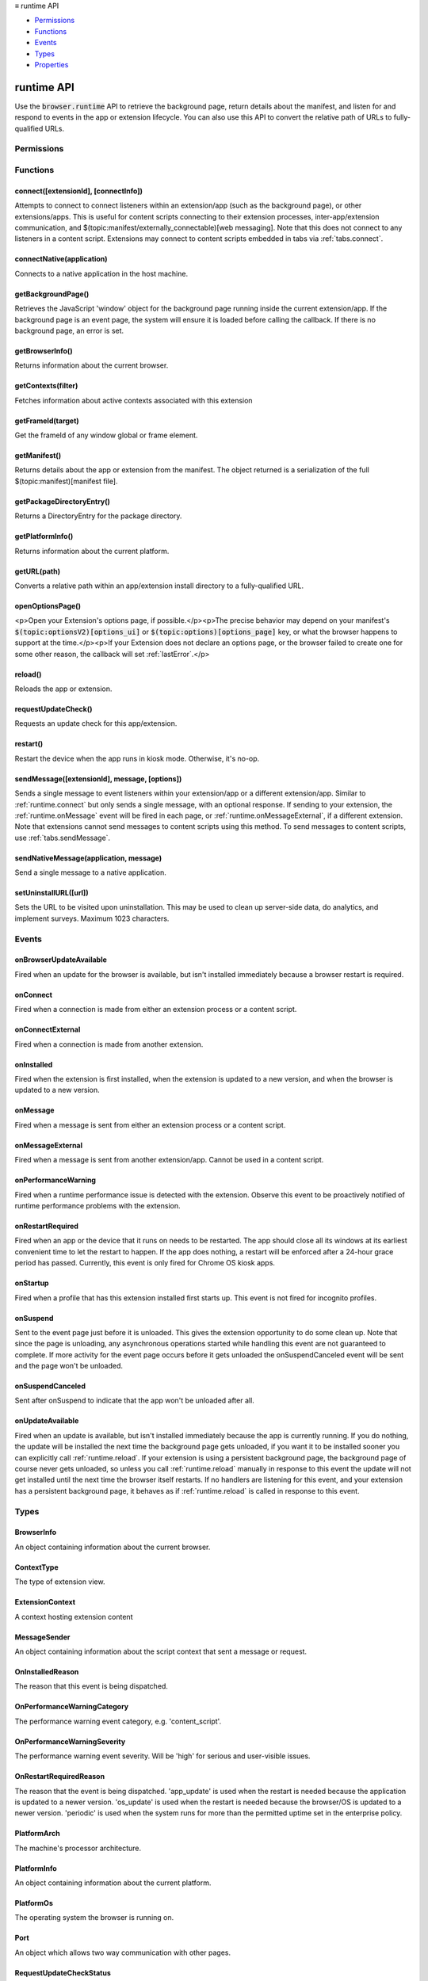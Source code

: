 .. container:: sticky-sidebar

  ≡ runtime API

  * `Permissions`_
  * `Functions`_
  * `Events`_
  * `Types`_
  * `Properties`_

  .. include:: /overlay/developer-resources.rst

===========
runtime API
===========

.. role:: permission

.. role:: value

.. role:: code

Use the :code:`browser.runtime` API to retrieve the background page, return details about the manifest, and listen for and respond to events in the app or extension lifecycle. You can also use this API to convert the relative path of URLs to fully-qualified URLs.

.. rst-class:: api-main-section

Permissions
===========

.. api-member::
   :name: :permission:`nativeMessaging`

   Exchange messages with programs other than { -brand-short-name }

.. rst-class:: api-main-section

Functions
=========

.. _runtime.connect:

connect([extensionId], [connectInfo])
-------------------------------------

.. api-section-annotation-hack:: 

Attempts to connect to connect listeners within an extension/app (such as the background page), or other extensions/apps. This is useful for content scripts connecting to their extension processes, inter-app/extension communication, and $(topic:manifest/externally_connectable)[web messaging]. Note that this does not connect to any listeners in a content script. Extensions may connect to content scripts embedded in tabs via :ref:`tabs.connect`.

.. api-header::
   :label: Parameters

   
   .. api-member::
      :name: [``extensionId``]
      :type: (string, optional)
      
      The ID of the extension or app to connect to. If omitted, a connection will be attempted with your own extension. Required if sending messages from a web page for $(topic:manifest/externally_connectable)[web messaging].
   
   
   .. api-member::
      :name: [``connectInfo``]
      :type: (object, optional)
      
      .. api-member::
         :name: [``includeTlsChannelId``]
         :type: (boolean, optional)
         
         Whether the TLS channel ID will be passed into onConnectExternal for processes that are listening for the connection event.
      
      
      .. api-member::
         :name: [``name``]
         :type: (string, optional)
         
         Will be passed into onConnect for processes that are listening for the connection event.
      
   

.. api-header::
   :label: Return type (`Promise`_)

   
   .. api-member::
      :type: :ref:`runtime.Port`
      
      Port through which messages can be sent and received. The port's :ref:`runtime.Port onDisconnect` event is fired if the extension/app does not exist. 
   
   
   .. _Promise: https://developer.mozilla.org/en-US/docs/Web/JavaScript/Reference/Global_Objects/Promise

.. _runtime.connectNative:

connectNative(application)
--------------------------

.. api-section-annotation-hack:: 

Connects to a native application in the host machine.

.. api-header::
   :label: Parameters

   
   .. api-member::
      :name: ``application``
      :type: (string)
      
      The name of the registered application to connect to.
   

.. api-header::
   :label: Return type (`Promise`_)

   
   .. api-member::
      :type: :ref:`runtime.Port`
      
      Port through which messages can be sent and received with the application
   
   
   .. _Promise: https://developer.mozilla.org/en-US/docs/Web/JavaScript/Reference/Global_Objects/Promise

.. api-header::
   :label: Required permissions

   - :permission:`nativeMessaging`

.. _runtime.getBackgroundPage:

getBackgroundPage()
-------------------

.. api-section-annotation-hack:: 

Retrieves the JavaScript 'window' object for the background page running inside the current extension/app. If the background page is an event page, the system will ensure it is loaded before calling the callback. If there is no background page, an error is set.

.. api-header::
   :label: Return type (`Promise`_)

   
   .. api-member::
      :type: `Window <https://developer.mozilla.org/en-US/docs/Web/API/Window>`__
      
      The JavaScript 'window' object for the background page.
   
   
   .. _Promise: https://developer.mozilla.org/en-US/docs/Web/JavaScript/Reference/Global_Objects/Promise

.. _runtime.getBrowserInfo:

getBrowserInfo()
----------------

.. api-section-annotation-hack:: 

Returns information about the current browser.

.. api-header::
   :label: Return type (`Promise`_)

   
   .. api-member::
      :type: :ref:`runtime.BrowserInfo`
   
   
   .. _Promise: https://developer.mozilla.org/en-US/docs/Web/JavaScript/Reference/Global_Objects/Promise

.. _runtime.getContexts:

getContexts(filter)
-------------------

.. api-section-annotation-hack:: 

Fetches information about active contexts associated with this extension

.. api-header::
   :label: Parameters

   
   .. api-member::
      :name: ``filter``
      :type: (:ref:`runtime.ContextFilter`)
      
      A filter to find matching context.
   

.. api-header::
   :label: Return type (`Promise`_)

   
   .. api-member::
      :type: array of :ref:`runtime.ExtensionContext`
      
      The matching contexts, if any.
   
   
   .. _Promise: https://developer.mozilla.org/en-US/docs/Web/JavaScript/Reference/Global_Objects/Promise

.. _runtime.getFrameId:

getFrameId(target)
------------------

.. api-section-annotation-hack:: 

Get the frameId of any window global or frame element.

.. api-header::
   :label: Parameters

   
   .. api-member::
      :name: ``target``
      :type: (any)
      
      A WindowProxy or a Browsing Context container element (IFrame, Frame, Embed, Object) for the target frame.
   

.. api-header::
   :label: Return type (`Promise`_)

   
   .. api-member::
      :type: number
      
      The frameId of the target frame, or -1 if it doesn't exist.
   
   
   .. _Promise: https://developer.mozilla.org/en-US/docs/Web/JavaScript/Reference/Global_Objects/Promise

.. _runtime.getManifest:

getManifest()
-------------

.. api-section-annotation-hack:: 

Returns details about the app or extension from the manifest. The object returned is a serialization of the full $(topic:manifest)[manifest file].

.. api-header::
   :label: Return type (`Promise`_)

   
   .. api-member::
      :type: object
      
      The manifest details.
   
   
   .. _Promise: https://developer.mozilla.org/en-US/docs/Web/JavaScript/Reference/Global_Objects/Promise

.. _runtime.getPackageDirectoryEntry:

getPackageDirectoryEntry()
--------------------------

.. api-section-annotation-hack:: 

Returns a DirectoryEntry for the package directory.

.. api-header::
   :label: Return type (`Promise`_)

   
   .. api-member::
      :type: `DirectoryEntry <https://developer.mozilla.org/en-US/docs/Web/API/DirectoryEntry>`__
   
   
   .. _Promise: https://developer.mozilla.org/en-US/docs/Web/JavaScript/Reference/Global_Objects/Promise

.. _runtime.getPlatformInfo:

getPlatformInfo()
-----------------

.. api-section-annotation-hack:: 

Returns information about the current platform.

.. api-header::
   :label: Return type (`Promise`_)

   
   .. api-member::
      :type: :ref:`runtime.PlatformInfo`
   
   
   .. _Promise: https://developer.mozilla.org/en-US/docs/Web/JavaScript/Reference/Global_Objects/Promise

.. _runtime.getURL:

getURL(path)
------------

.. api-section-annotation-hack:: 

Converts a relative path within an app/extension install directory to a fully-qualified URL.

.. api-header::
   :label: Parameters

   
   .. api-member::
      :name: ``path``
      :type: (string)
      
      A path to a resource within an app/extension expressed relative to its install directory.
   

.. api-header::
   :label: Return type (`Promise`_)

   
   .. api-member::
      :type: string
      
      The fully-qualified URL to the resource.
   
   
   .. _Promise: https://developer.mozilla.org/en-US/docs/Web/JavaScript/Reference/Global_Objects/Promise

.. _runtime.openOptionsPage:

openOptionsPage()
-----------------

.. api-section-annotation-hack:: 

<p>Open your Extension's options page, if possible.</p><p>The precise behavior may depend on your manifest's :code:`$(topic:optionsV2)[options_ui]` or :code:`$(topic:options)[options_page]` key, or what the browser happens to support at the time.</p><p>If your Extension does not declare an options page, or the browser failed to create one for some other reason, the callback will set :ref:`lastError`.</p>

.. _runtime.reload:

reload()
--------

.. api-section-annotation-hack:: 

Reloads the app or extension.

.. _runtime.requestUpdateCheck:

requestUpdateCheck()
--------------------

.. api-section-annotation-hack:: 

Requests an update check for this app/extension.

.. api-header::
   :label: Return type (`Promise`_)

   
   .. api-member::
      :type: :ref:`runtime.RequestUpdateCheckStatus`
      
      Result of the update check.
   
   
   .. _Promise: https://developer.mozilla.org/en-US/docs/Web/JavaScript/Reference/Global_Objects/Promise

.. _runtime.restart:

restart()
---------

.. api-section-annotation-hack:: 

Restart the device when the app runs in kiosk mode. Otherwise, it's no-op.

.. _runtime.sendMessage:

sendMessage([extensionId], message, [options])
----------------------------------------------

.. api-section-annotation-hack:: 

Sends a single message to event listeners within your extension/app or a different extension/app. Similar to :ref:`runtime.connect` but only sends a single message, with an optional response. If sending to your extension, the :ref:`runtime.onMessage` event will be fired in each page, or :ref:`runtime.onMessageExternal`, if a different extension. Note that extensions cannot send messages to content scripts using this method. To send messages to content scripts, use :ref:`tabs.sendMessage`.

.. api-header::
   :label: Parameters

   
   .. api-member::
      :name: [``extensionId``]
      :type: (string, optional)
      
      The ID of the extension/app to send the message to. If omitted, the message will be sent to your own extension/app. Required if sending messages from a web page for $(topic:manifest/externally_connectable)[web messaging].
   
   
   .. api-member::
      :name: ``message``
      :type: (any)
   
   
   .. api-member::
      :name: [``options``]
      :type: (object, optional)
      
      .. api-member::
         :name: [``includeTlsChannelId``]
         :type: (boolean, optional) **Unsupported.**
         
         Whether the TLS channel ID will be passed into onMessageExternal for processes that are listening for the connection event.
      
   

.. api-header::
   :label: Return type (`Promise`_)

   
   .. api-member::
      :type: any
      
      The JSON response object sent by the handler of the message. If an error occurs while connecting to the extension, the callback will be called with no arguments and :ref:`runtime.lastError` will be set to the error message.
   
   
   .. _Promise: https://developer.mozilla.org/en-US/docs/Web/JavaScript/Reference/Global_Objects/Promise

.. _runtime.sendNativeMessage:

sendNativeMessage(application, message)
---------------------------------------

.. api-section-annotation-hack:: 

Send a single message to a native application.

.. api-header::
   :label: Parameters

   
   .. api-member::
      :name: ``application``
      :type: (string)
      
      The name of the native messaging host.
   
   
   .. api-member::
      :name: ``message``
      :type: (any)
      
      The message that will be passed to the native messaging host.
   

.. api-header::
   :label: Return type (`Promise`_)

   
   .. api-member::
      :type: any
      
      The response message sent by the native messaging host. If an error occurs while connecting to the native messaging host, the callback will be called with no arguments and :ref:`runtime.lastError` will be set to the error message.
   
   
   .. _Promise: https://developer.mozilla.org/en-US/docs/Web/JavaScript/Reference/Global_Objects/Promise

.. api-header::
   :label: Required permissions

   - :permission:`nativeMessaging`

.. _runtime.setUninstallURL:

setUninstallURL([url])
----------------------

.. api-section-annotation-hack:: 

Sets the URL to be visited upon uninstallation. This may be used to clean up server-side data, do analytics, and implement surveys. Maximum 1023 characters.

.. api-header::
   :label: Parameters

   
   .. api-member::
      :name: [``url``]
      :type: (string, optional)
      
      URL to be opened after the extension is uninstalled. This URL must have an http: or https: scheme. Set an empty string to not open a new tab upon uninstallation.
   

.. rst-class:: api-main-section

Events
======

.. _runtime.onBrowserUpdateAvailable:

onBrowserUpdateAvailable
------------------------

.. api-section-annotation-hack:: 

Fired when an update for the browser is available, but isn't installed immediately because a browser restart is required.

.. api-header::
   :label: Parameters for onBrowserUpdateAvailable.addListener(listener)

   
   .. api-member::
      :name: ``listener()``
      
      A function that will be called when this event occurs.
   

.. _runtime.onConnect:

onConnect
---------

.. api-section-annotation-hack:: 

Fired when a connection is made from either an extension process or a content script.

.. api-header::
   :label: Parameters for onConnect.addListener(listener)

   
   .. api-member::
      :name: ``listener(port)``
      
      A function that will be called when this event occurs.
   

.. api-header::
   :label: Parameters passed to the listener function

   
   .. api-member::
      :name: ``port``
      :type: (:ref:`runtime.Port`)
   

.. _runtime.onConnectExternal:

onConnectExternal
-----------------

.. api-section-annotation-hack:: 

Fired when a connection is made from another extension.

.. api-header::
   :label: Parameters for onConnectExternal.addListener(listener)

   
   .. api-member::
      :name: ``listener(port)``
      
      A function that will be called when this event occurs.
   

.. api-header::
   :label: Parameters passed to the listener function

   
   .. api-member::
      :name: ``port``
      :type: (:ref:`runtime.Port`)
   

.. _runtime.onInstalled:

onInstalled
-----------

.. api-section-annotation-hack:: 

Fired when the extension is first installed, when the extension is updated to a new version, and when the browser is updated to a new version.

.. api-header::
   :label: Parameters for onInstalled.addListener(listener)

   
   .. api-member::
      :name: ``listener(details)``
      
      A function that will be called when this event occurs.
   

.. api-header::
   :label: Parameters passed to the listener function

   
   .. api-member::
      :name: ``details``
      :type: (object)
      
      .. api-member::
         :name: ``reason``
         :type: (:ref:`runtime.OnInstalledReason`)
         
         The reason that this event is being dispatched.
      
      
      .. api-member::
         :name: ``temporary``
         :type: (boolean)
         
         Indicates whether the addon is installed as a temporary extension.
      
      
      .. api-member::
         :name: [``id``]
         :type: (string, optional) **Unsupported.**
         
         Indicates the ID of the imported shared module extension which updated. This is present only if 'reason' is 'shared_module_update'.
      
      
      .. api-member::
         :name: [``previousVersion``]
         :type: (string, optional)
         
         Indicates the previous version of the extension, which has just been updated. This is present only if 'reason' is 'update'.
      
   

.. _runtime.onMessage:

onMessage
---------

.. api-section-annotation-hack:: 

Fired when a message is sent from either an extension process or a content script.

.. api-header::
   :label: Parameters for onMessage.addListener(listener)

   
   .. api-member::
      :name: ``listener(message, sender, sendResponse)``
      
      A function that will be called when this event occurs.
   

.. api-header::
   :label: Parameters passed to the listener function

   
   .. api-member::
      :name: [``message``]
      :type: (any, optional)
      
      The message sent by the calling script.
   
   
   .. api-member::
      :name: ``sender``
      :type: (:ref:`runtime.MessageSender`)
   
   
   .. api-member::
      :name: ``sendResponse``
      :type: (function)
      
      Function to call (at most once) when you have a response. The argument should be any JSON-ifiable object. If you have more than one :code:`onMessage` listener in the same document, then only one may send a response. This function becomes invalid when the event listener returns, unless you return true from the event listener to indicate you wish to send a response asynchronously (this will keep the message channel open to the other end until :code:`sendResponse` is called).
   

.. api-header::
   :label: Expected return value of the listener function

   
   .. api-member::
      :type: boolean
      
      Return true from the event listener if you wish to call :code:`sendResponse` after the event listener returns.
   

.. _runtime.onMessageExternal:

onMessageExternal
-----------------

.. api-section-annotation-hack:: 

Fired when a message is sent from another extension/app. Cannot be used in a content script.

.. api-header::
   :label: Parameters for onMessageExternal.addListener(listener)

   
   .. api-member::
      :name: ``listener(message, sender, sendResponse)``
      
      A function that will be called when this event occurs.
   

.. api-header::
   :label: Parameters passed to the listener function

   
   .. api-member::
      :name: [``message``]
      :type: (any, optional)
      
      The message sent by the calling script.
   
   
   .. api-member::
      :name: ``sender``
      :type: (:ref:`runtime.MessageSender`)
   
   
   .. api-member::
      :name: ``sendResponse``
      :type: (function)
      
      Function to call (at most once) when you have a response. The argument should be any JSON-ifiable object. If you have more than one :code:`onMessage` listener in the same document, then only one may send a response. This function becomes invalid when the event listener returns, unless you return true from the event listener to indicate you wish to send a response asynchronously (this will keep the message channel open to the other end until :code:`sendResponse` is called).
   

.. api-header::
   :label: Expected return value of the listener function

   
   .. api-member::
      :type: boolean
      
      Return true from the event listener if you wish to call :code:`sendResponse` after the event listener returns.
   

.. _runtime.onPerformanceWarning:

onPerformanceWarning
--------------------

.. api-section-annotation-hack:: 

Fired when a runtime performance issue is detected with the extension. Observe this event to be proactively notified of runtime performance problems with the extension.

.. api-header::
   :label: Parameters for onPerformanceWarning.addListener(listener)

   
   .. api-member::
      :name: ``listener(details)``
      
      A function that will be called when this event occurs.
   

.. api-header::
   :label: Parameters passed to the listener function

   
   .. api-member::
      :name: ``details``
      :type: (object)
      
      .. api-member::
         :name: ``category``
         :type: (:ref:`runtime.OnPerformanceWarningCategory`)
         
         The performance warning event category, e.g. 'content_script'.
      
      
      .. api-member::
         :name: ``description``
         :type: (string)
         
         An explanation of what the warning means, and hopefully how to address it.
      
      
      .. api-member::
         :name: ``severity``
         :type: (:ref:`runtime.OnPerformanceWarningSeverity`)
         
         The performance warning event severity, e.g. 'high'.
      
      
      .. api-member::
         :name: [``tabId``]
         :type: (integer, optional)
         
         The :ref:`tabs.Tab` that the performance warning relates to, if any.
      
   

.. _runtime.onRestartRequired:

onRestartRequired
-----------------

.. api-section-annotation-hack:: 

Fired when an app or the device that it runs on needs to be restarted. The app should close all its windows at its earliest convenient time to let the restart to happen. If the app does nothing, a restart will be enforced after a 24-hour grace period has passed. Currently, this event is only fired for Chrome OS kiosk apps.

.. api-header::
   :label: Parameters for onRestartRequired.addListener(listener)

   
   .. api-member::
      :name: ``listener(reason)``
      
      A function that will be called when this event occurs.
   

.. api-header::
   :label: Parameters passed to the listener function

   
   .. api-member::
      :name: ``reason``
      :type: (:ref:`runtime.OnRestartRequiredReason`)
      
      The reason that the event is being dispatched.
   

.. _runtime.onStartup:

onStartup
---------

.. api-section-annotation-hack:: 

Fired when a profile that has this extension installed first starts up. This event is not fired for incognito profiles.

.. api-header::
   :label: Parameters for onStartup.addListener(listener)

   
   .. api-member::
      :name: ``listener()``
      
      A function that will be called when this event occurs.
   

.. _runtime.onSuspend:

onSuspend
---------

.. api-section-annotation-hack:: 

Sent to the event page just before it is unloaded. This gives the extension opportunity to do some clean up. Note that since the page is unloading, any asynchronous operations started while handling this event are not guaranteed to complete. If more activity for the event page occurs before it gets unloaded the onSuspendCanceled event will be sent and the page won't be unloaded. 

.. api-header::
   :label: Parameters for onSuspend.addListener(listener)

   
   .. api-member::
      :name: ``listener()``
      
      A function that will be called when this event occurs.
   

.. _runtime.onSuspendCanceled:

onSuspendCanceled
-----------------

.. api-section-annotation-hack:: 

Sent after onSuspend to indicate that the app won't be unloaded after all.

.. api-header::
   :label: Parameters for onSuspendCanceled.addListener(listener)

   
   .. api-member::
      :name: ``listener()``
      
      A function that will be called when this event occurs.
   

.. _runtime.onUpdateAvailable:

onUpdateAvailable
-----------------

.. api-section-annotation-hack:: 

Fired when an update is available, but isn't installed immediately because the app is currently running. If you do nothing, the update will be installed the next time the background page gets unloaded, if you want it to be installed sooner you can explicitly call :ref:`runtime.reload`. If your extension is using a persistent background page, the background page of course never gets unloaded, so unless you call :ref:`runtime.reload` manually in response to this event the update will not get installed until the next time the browser itself restarts. If no handlers are listening for this event, and your extension has a persistent background page, it behaves as if :ref:`runtime.reload` is called in response to this event.

.. api-header::
   :label: Parameters for onUpdateAvailable.addListener(listener)

   
   .. api-member::
      :name: ``listener(details)``
      
      A function that will be called when this event occurs.
   

.. api-header::
   :label: Parameters passed to the listener function

   
   .. api-member::
      :name: ``details``
      :type: (object)
      
      The manifest details of the available update.
      
      .. api-member::
         :name: ``version``
         :type: (string)
         
         The version number of the available update.
      
   

.. rst-class:: api-main-section

Types
=====

.. _runtime.BrowserInfo:

BrowserInfo
-----------

.. api-section-annotation-hack:: 

An object containing information about the current browser.

.. api-header::
   :label: object

   
   .. api-member::
      :name: ``buildID``
      :type: (string)
      
      The browser's build ID/date, for example '20160101'.
   
   
   .. api-member::
      :name: ``name``
      :type: (string)
      
      The name of the browser, for example 'Firefox'.
   
   
   .. api-member::
      :name: ``vendor``
      :type: (string)
      
      The name of the browser vendor, for example 'Mozilla'.
   
   
   .. api-member::
      :name: ``version``
      :type: (string)
      
      The browser's version, for example '42.0.0' or '0.8.1pre'.
   

.. _runtime.ContextType:

ContextType
-----------

.. api-section-annotation-hack:: 

The type of extension view.

.. api-header::
   :label: `string`

   
   .. container:: api-member-node
   
      .. container:: api-member-description-only
         
         Supported values:
         
         .. api-member::
            :name: :value:`BACKGROUND`
         
         .. api-member::
            :name: :value:`POPUP`
         
         .. api-member::
            :name: :value:`SIDE_PANEL`
         
         .. api-member::
            :name: :value:`TAB`
   

.. _runtime.ExtensionContext:

ExtensionContext
----------------

.. api-section-annotation-hack:: 

A context hosting extension content

.. api-header::
   :label: object

   
   .. api-member::
      :name: ``contextId``
      :type: (string)
      
      An unique identifier associated to this context
   
   
   .. api-member::
      :name: ``contextType``
      :type: (:ref:`runtime.ContextType`)
      
      The type of the context
   
   
   .. api-member::
      :name: ``frameId``
      :type: (integer)
      
      The frame ID for this context, or -1 if it is not hosted in a frame.
   
   
   .. api-member::
      :name: ``incognito``
      :type: (boolean)
      
      Whether the context is associated with an private browsing context.
   
   
   .. api-member::
      :name: ``tabId``
      :type: (integer)
      
      The tab ID for this context, or -1 if it is not hosted in a tab.
   
   
   .. api-member::
      :name: ``windowId``
      :type: (integer)
      
      The window ID for this context, or -1 if it is not hosted in a window.
   
   
   .. api-member::
      :name: [``documentId``]
      :type: (string, optional) **Unsupported.**
      
      An UUID for the document associated with this context, or undefined if it is not hosted in a document
   
   
   .. api-member::
      :name: [``documentOrigin``]
      :type: (string, optional)
      
      The origin of the document associated with this context, or undefined if it is not hosted in a document
   
   
   .. api-member::
      :name: [``documentUrl``]
      :type: (string, optional)
      
      The URL of the document associated with this context, or undefined if it is not hosted in a document
   

.. _runtime.MessageSender:

MessageSender
-------------

.. api-section-annotation-hack:: 

An object containing information about the script context that sent a message or request.

.. api-header::
   :label: object

   
   .. api-member::
      :name: [``frameId``]
      :type: (integer, optional)
      
      The $(topic:frame_ids)[frame] that opened the connection. 0 for top-level frames, positive for child frames. This will only be set when :code:`tab` is set.
   
   
   .. api-member::
      :name: [``id``]
      :type: (string, optional)
      
      The ID of the extension or app that opened the connection, if any.
   
   
   .. api-member::
      :name: [``tab``]
      :type: (:ref:`tabs.Tab`, optional)
      
      The :ref:`tabs.Tab` which opened the connection, if any. This property will <strong>only</strong> be present when the connection was opened from a tab (including content scripts), and <strong>only</strong> if the receiver is an extension, not an app.
   
   
   .. api-member::
      :name: [``tlsChannelId``]
      :type: (string, optional) **Unsupported.**
      
      The TLS channel ID of the page or frame that opened the connection, if requested by the extension or app, and if available.
   
   
   .. api-member::
      :name: [``url``]
      :type: (string, optional)
      
      The URL of the page or frame that opened the connection. If the sender is in an iframe, it will be iframe's URL not the URL of the page which hosts it.
   

.. _runtime.OnInstalledReason:

OnInstalledReason
-----------------

.. api-section-annotation-hack:: 

The reason that this event is being dispatched.

.. api-header::
   :label: `string`

   
   .. container:: api-member-node
   
      .. container:: api-member-description-only
         
         Supported values:
         
         .. api-member::
            :name: :value:`install`
         
         .. api-member::
            :name: :value:`update`
         
         .. api-member::
            :name: :value:`browser_update`
   

.. _runtime.OnPerformanceWarningCategory:

OnPerformanceWarningCategory
----------------------------

.. api-section-annotation-hack:: 

The performance warning event category, e.g. 'content_script'.

.. api-header::
   :label: `string`

   
   .. container:: api-member-node
   
      .. container:: api-member-description-only
         
         Supported values:
         
         .. api-member::
            :name: :value:`content_script`
   

.. _runtime.OnPerformanceWarningSeverity:

OnPerformanceWarningSeverity
----------------------------

.. api-section-annotation-hack:: 

The performance warning event severity. Will be 'high' for serious and user-visible issues.

.. api-header::
   :label: `string`

   
   .. container:: api-member-node
   
      .. container:: api-member-description-only
         
         Supported values:
         
         .. api-member::
            :name: :value:`low`
         
         .. api-member::
            :name: :value:`medium`
         
         .. api-member::
            :name: :value:`high`
   

.. _runtime.OnRestartRequiredReason:

OnRestartRequiredReason
-----------------------

.. api-section-annotation-hack:: 

The reason that the event is being dispatched. 'app_update' is used when the restart is needed because the application is updated to a newer version. 'os_update' is used when the restart is needed because the browser/OS is updated to a newer version. 'periodic' is used when the system runs for more than the permitted uptime set in the enterprise policy.

.. api-header::
   :label: `string`

   
   .. container:: api-member-node
   
      .. container:: api-member-description-only
         
         Supported values:
         
         .. api-member::
            :name: :value:`app_update`
         
         .. api-member::
            :name: :value:`os_update`
         
         .. api-member::
            :name: :value:`periodic`
   

.. _runtime.PlatformArch:

PlatformArch
------------

.. api-section-annotation-hack:: 

The machine's processor architecture.

.. api-header::
   :label: `string`

   
   .. container:: api-member-node
   
      .. container:: api-member-description-only
         
         Supported values:
         
         .. api-member::
            :name: :value:`aarch64`
         
         .. api-member::
            :name: :value:`arm`
         
         .. api-member::
            :name: :value:`ppc64`
         
         .. api-member::
            :name: :value:`s390x`
         
         .. api-member::
            :name: :value:`sparc64`
         
         .. api-member::
            :name: :value:`x86-32`
         
         .. api-member::
            :name: :value:`x86-64`
         
         .. api-member::
            :name: :value:`noarch`
   

.. _runtime.PlatformInfo:

PlatformInfo
------------

.. api-section-annotation-hack:: 

An object containing information about the current platform.

.. api-header::
   :label: object

   
   .. api-member::
      :name: ``arch``
      :type: (:ref:`runtime.PlatformArch`)
      
      The machine's processor architecture.
   
   
   .. api-member::
      :name: ``nacl_arch``
      :type: (:ref:`runtime.PlatformNaclArch`) **Unsupported.**
      
      The native client architecture. This may be different from arch on some platforms.
   
   
   .. api-member::
      :name: ``os``
      :type: (:ref:`runtime.PlatformOs`)
      
      The operating system the browser is running on.
   

.. _runtime.PlatformOs:

PlatformOs
----------

.. api-section-annotation-hack:: 

The operating system the browser is running on.

.. api-header::
   :label: `string`

   
   .. container:: api-member-node
   
      .. container:: api-member-description-only
         
         Supported values:
         
         .. api-member::
            :name: :value:`mac`
         
         .. api-member::
            :name: :value:`win`
         
         .. api-member::
            :name: :value:`android`
         
         .. api-member::
            :name: :value:`cros`
         
         .. api-member::
            :name: :value:`linux`
         
         .. api-member::
            :name: :value:`openbsd`
   

.. _runtime.Port:

Port
----

.. api-section-annotation-hack:: 

An object which allows two way communication with other pages.

.. api-header::
   :label: object

   
   .. api-member::
      :name: ``disconnect``
      :type: (function)
   
   
   .. api-member::
      :name: ``name``
      :type: (string)
   
   
   .. api-member::
      :name: ``onDisconnect``
      :type: (:ref:`events.Event`)
   
   
   .. api-member::
      :name: ``onMessage``
      :type: (:ref:`events.Event`)
   
   
   .. api-member::
      :name: ``postMessage``
      :type: (function)
   
   
   .. api-member::
      :name: [``sender``]
      :type: (:ref:`runtime.MessageSender`, optional)
      
      This property will **only** be present on ports passed to onConnect/onConnectExternal listeners.
   

.. _runtime.RequestUpdateCheckStatus:

RequestUpdateCheckStatus
------------------------

.. api-section-annotation-hack:: 

Result of the update check.

.. api-header::
   :label: `string`

   
   .. container:: api-member-node
   
      .. container:: api-member-description-only
         
         Supported values:
         
         .. api-member::
            :name: :value:`throttled`
         
         .. api-member::
            :name: :value:`no_update`
         
         .. api-member::
            :name: :value:`update_available`
   

.. rst-class:: api-main-section

Properties
==========

.. _runtime.id:

id
--

.. api-section-annotation-hack:: 

The ID of the extension/app.

.. _runtime.lastError:

lastError
---------

.. api-section-annotation-hack:: 

This will be defined during an API method callback if there was an error
